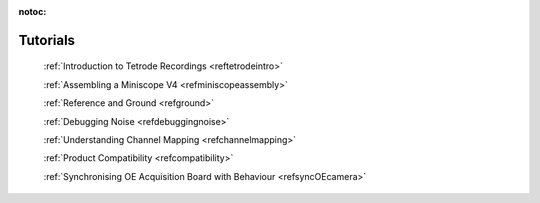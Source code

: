 :notoc:

.. _reftutorial:

Tutorials
==========


    :ref:`Introduction to Tetrode Recordings <reftetrodeintro>`

    :ref:`Assembling a Miniscope V4 <refminiscopeassembly>`

    :ref:`Reference and Ground <refground>`

    :ref:`Debugging Noise <refdebuggingnoise>`

    :ref:`Understanding Channel Mapping <refchannelmapping>`

    :ref:`Product Compatibility  <refcompatibility>`

    :ref:`Synchronising OE Acquisition Board with Behaviour <refsyncOEcamera>`
